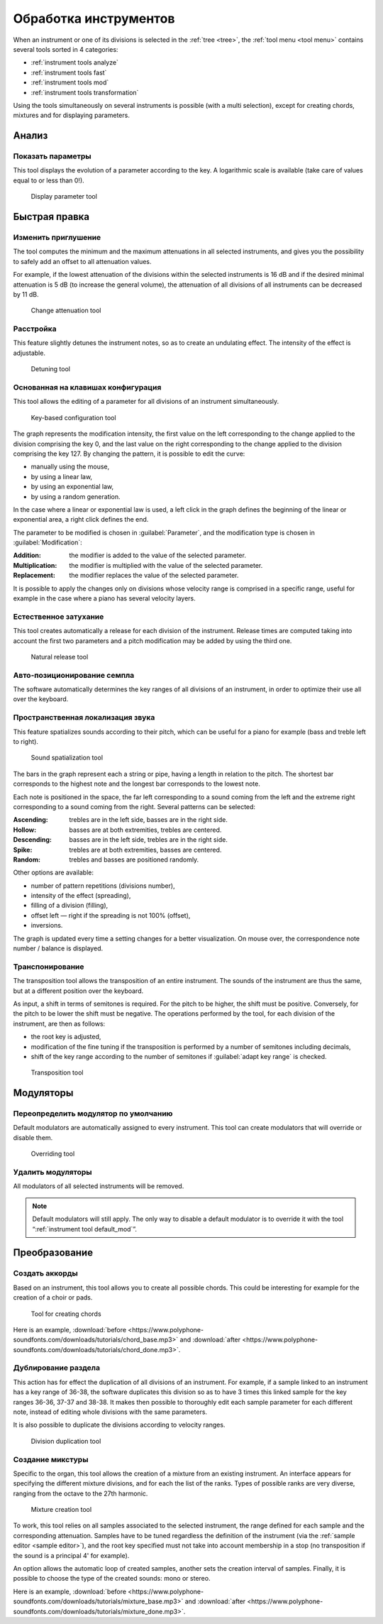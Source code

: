.. _instrument tools:

Обработка инструментов
======================

When an instrument or one of its divisions is selected in the :ref:`tree <tree>`, the :ref:`tool menu <tool menu>` contains several tools sorted in 4 categories:

* :ref:`instrument tools analyze`
* :ref:`instrument tools fast`
* :ref:`instrument tools mod`
* :ref:`instrument tools transformation`

Using the tools simultaneously on several instruments is possible (with a multi selection), except for creating chords, mixtures and for displaying parameters.


.. _instrument tools analyze:

Анализ
------


.. _instrument tool display:

Показать параметры
^^^^^^^^^^^^^^^^^^

This tool displays the evolution of a parameter according to the key.
A logarithmic scale is available (take care of values equal to or less than 0!).


.. figure:: images/tool_display_parameters.png

   Display parameter tool


.. _instrument tools fast:

Быстрая правка
--------------


.. _instrument tool attenuation:

Изменить приглушение
^^^^^^^^^^^^^^^^^^^^

The tool computes the minimum and the maximum attenuations in all selected instruments, and gives you the possibility to safely add an offset to all attenuation values.

For example, if the lowest attenuation of the divisions within the selected instruments is 16 dB and if the desired minimal attenuation is 5 dB (to increase the general volume), the attenuation of all divisions of all instruments can be decreased by 11 dB.


.. figure:: images/tool_change_attenuation.png

   Change attenuation tool


.. _instrument tool detune:

Расстройка
^^^^^^^^^^

This feature slightly detunes the instrument notes, so as to create an undulating effect.
The intensity of the effect is adjustable.


.. figure:: images/tool_detune.png

   Detuning tool


.. _instrument tool global:

Основанная на клавишах конфигурация
^^^^^^^^^^^^^^^^^^^^^^^^^^^^^^^^^^^

This tool allows the editing of a parameter for all divisions of an instrument simultaneously.


.. figure:: images/tool_keybased_configuration.png

   Key-based configuration tool


The graph represents the modification intensity, the first value on the left corresponding to the change applied to the division comprising the key 0, and the last value on the right corresponding to the change applied to the division comprising the key 127.
By changing the pattern, it is possible to edit the curve:

* manually using the mouse,
* by using a linear law,
* by using an exponential law,
* by using a random generation.

In the case where a linear or exponential law is used, a left click in the graph defines the beginning of the linear or exponential area, a right click defines the end.

The parameter to be modified is chosen in :guilabel:`Parameter`, and the modification type is chosen in :guilabel:`Modification`:

:Addition: the modifier is added to the value of the selected parameter.
:Multiplication: the modifier is multiplied with the value of the selected parameter.
:Replacement: the modifier replaces the value of the selected parameter.

It is possible to apply the changes only on divisions whose velocity range is comprised in a specific range, useful for example in the case where a piano has several velocity layers.


.. _instrument tool release:

Естественное затухание
^^^^^^^^^^^^^^^^^^^^^^

This tool creates automatically a release for each division of the instrument.
Release times are computed taking into account the first two parameters and a pitch modification may be added by using the third one.


.. figure:: images/tool_natural_release.png

   Natural release tool


.. _instrument tool position:

Авто-позиционирование семпла
^^^^^^^^^^^^^^^^^^^^^^^^^^^^

The software automatically determines the key ranges of all divisions of an instrument, in order to optimize their use all over the keyboard.


.. _instrument tool spatialization:

Пространственная локализация звука
^^^^^^^^^^^^^^^^^^^^^^^^^^^^^^^^^^

This feature spatializes sounds according to their pitch, which can be useful for a piano for example (bass and treble left to right).


.. figure:: images/tool_sound_spatialization.png

   Sound spatialization tool


The bars in the graph represent each a string or pipe, having a length in relation to the pitch.
The shortest bar corresponds to the highest note and the longest bar corresponds to the lowest note.

Each note is positioned in the space, the far left corresponding to a sound coming from the left and the extreme right corresponding to a sound coming from the right.
Several patterns can be selected:

:Ascending: trebles are in the left side, basses are in the right side.
:Hollow: basses are at both extremities, trebles are centered.
:Descending: basses are in the left side, trebles are in the right side.
:Spike: trebles are at both extremities, basses are centered.
:Random: trebles and basses are positioned randomly.

Other options are available:

* number of pattern repetitions (divisions number),
* intensity of the effect (spreading),
* filling of a division (filling),
* offset left — right if the spreading is not 100% (offset),
* inversions.

The graph is updated every time a setting changes for a better visualization.
On mouse over, the correspondence note number / balance is displayed.


.. _instrument tool transpose:

Транспонирование
^^^^^^^^^^^^^^^^

The transposition tool allows the transposition of an entire instrument.
The sounds of the instrument are thus the same, but at a different position over the keyboard.

As input, a shift in terms of semitones is required.
For the pitch to be higher, the shift must be positive.
Conversely, for the pitch to be lower the shift must be negative.
The operations performed by the tool, for each division of the instrument, are then as follows:

* the root key is adjusted,
* modification of the fine tuning if the transposition is performed by a number of semitones including decimals,
* shift of the key range according to the number of semitones if :guilabel:`adapt key range` is checked.


.. figure:: images/tool_transpose_inst.png

   Transposition tool


.. _instrument tools mod:

Модуляторы
----------


.. _instrument tool default_mod:

Переопределить модулятор по умолчанию
^^^^^^^^^^^^^^^^^^^^^^^^^^^^^^^^^^^^^

Default modulators are automatically assigned to every instrument.
This tool can create modulators that will override or disable them.


.. figure:: images/tool_default_mod.png

   Overriding tool


.. _instrument tool remove_mod:

Удалить модуляторы
^^^^^^^^^^^^^^^^^^

All modulators of all selected instruments will be removed.

.. note::
   Default modulators will still apply.
   The only way to disable a default modulator is to override it with the tool “:ref:`instrument tool default_mod`”.


.. _instrument tools transformation:

Преобразование
--------------


.. _instrument tool chords:

Создать аккорды
^^^^^^^^^^^^^^^

Based on an instrument, this tool allows you to create all possible chords.
This could be interesting for example for the creation of a choir or pads.


.. figure:: images/tool_create_chords.png

   Tool for creating chords


Here is an example, :download:`before <https://www.polyphone-soundfonts.com/downloads/tutorials/chord_base.mp3>` and :download:`after <https://www.polyphone-soundfonts.com/downloads/tutorials/chord_done.mp3>`.


.. _instrument tool division:

Дублирование раздела
^^^^^^^^^^^^^^^^^^^^

This action has for effect the duplication of all divisions of an instrument.
For example, if a sample linked to an instrument has a key range of 36-38, the software duplicates this division so as to have 3 times this linked sample for the key ranges 36-36, 37-37 and 38-38.
It makes then possible to thoroughly edit each sample parameter for each different note, instead of editing whole divisions with the same parameters.

It is also possible to duplicate the divisions according to velocity ranges.


.. figure:: images/tool_division_duplication.png

   Division duplication tool


.. _instrument tool mixture:

Создание микстуры
^^^^^^^^^^^^^^^^^

Specific to the organ, this tool allows the creation of a mixture from an existing instrument.
An interface appears for specifying the different mixture divisions, and for each the list of the ranks.
Types of possible ranks are very diverse, ranging from the octave to the 27th harmonic.


.. figure:: images/tool_mixture.png

   Mixture creation tool


To work, this tool relies on all samples associated to the selected instrument, the range defined for each sample and the corresponding attenuation.
Samples have to be tuned regardless the definition of the instrument (via the :ref:`sample editor <sample editor>`), and the root key specified must not take into account membership in a stop (no transposition if the sound is a principal 4' for example).

An option allows the automatic loop of created samples, another sets the creation interval of samples.
Finally, it is possible to choose the type of the created sounds: mono or stereo.

Here is an example, :download:`before <https://www.polyphone-soundfonts.com/downloads/tutorials/mixture_base.mp3>` and :download:`after <https://www.polyphone-soundfonts.com/downloads/tutorials/mixture_done.mp3>`.
